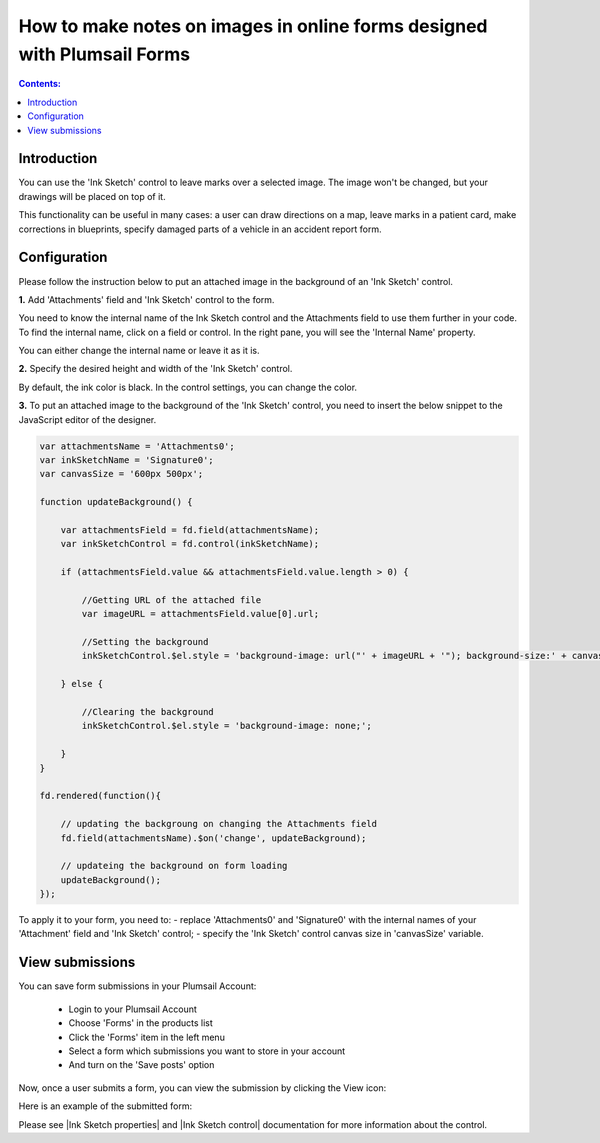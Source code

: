 How to make notes on images in online forms designed with Plumsail Forms 
===============================================================================

.. contents:: Contents:
 :local:
 :depth: 1

Introduction
--------------------------------------------------

You can use the 'Ink Sketch' control to leave marks over a selected image. The image won't be changed, but your drawings will be placed on top of it. 

|pic0|

.. |pic0| image:: ../images/how-to/notes-on-an-image/notes-on-an-image-0.gif
   :alt: preview

This functionality can be useful in many cases: a user can draw directions on a map, leave marks in a patient card, make corrections in blueprints, specify damaged parts of a vehicle in an accident report form.

Configuration
--------------------------------------------------

Please follow the instruction below to put an attached image in the background of an 'Ink Sketch' control.

**1.** Add 'Attachments' field and 'Ink Sketch' control to the form.

|pic1|

.. |pic1| image:: ../images/how-to/notes-on-an-image/notes-on-an-image-1.png
   :alt: Ink Sketch control

You need to know the internal name of the Ink Sketch control and the Attachments field to use them further in your code. 
To find the internal name, click on a field or control. In the right pane, you will see the 'Internal Name' property. 

|pic2|

.. |pic2| image:: ../images/how-to/notes-on-an-image/notes-on-an-image-2.png
   :alt: Internal Name

You can either change the internal name or leave it as it is.

**2.** Specify the desired height and width of the 'Ink Sketch' control. 

|pic3|

.. |pic3| image:: ../images/how-to/notes-on-an-image/notes-on-an-image-3.png
   :alt: height and width

By default, the ink color is black. In the control settings, you can change the color. 

|pic4|

.. |pic4| image:: ../images/how-to/notes-on-an-image/notes-on-an-image-4.png
   :alt: InkColor

**3.** To put an attached image to the background of the 'Ink Sketch' control, you need to insert the below snippet to the JavaScript editor of the designer. 

.. code-block:: javascript
    
    var attachmentsName = 'Attachments0'; 
    var inkSketchName = 'Signature0'; 
    var canvasSize = '600px 500px';
    
    function updateBackground() {  

        var attachmentsField = fd.field(attachmentsName); 
        var inkSketchControl = fd.control(inkSketchName); 

        if (attachmentsField.value && attachmentsField.value.length > 0) { 

            //Getting URL of the attached file  
            var imageURL = attachmentsField.value[0].url;  

            //Setting the background 
            inkSketchControl.$el.style = 'background-image: url("' + imageURL + '"); background-size:' + canvasSize + '; background-repeat: no-repeat;';  

        } else { 

            //Clearing the background 
            inkSketchControl.$el.style = 'background-image: none;';          

        }    
    }  
    
    fd.rendered(function(){  

        // updating the backgroung on changing the Attachments field 
        fd.field(attachmentsName).$on('change', updateBackground);
 
        // updateing the background on form loading 
        updateBackground();  
    });  

To apply it to your form, you need to: 
- replace 'Attachments0' and 'Signature0' with the internal names of your 'Attachment' field and 'Ink Sketch' control; 
- specify the 'Ink Sketch' control canvas size in 'canvasSize' variable. 

View submissions
--------------------------------------------------

You can save form submissions in your Plumsail Account:

 - Login to your Plumsail Account 
 - Choose 'Forms' in the products list 
 - Click the 'Forms' item in the left menu 
 - Select a form which submissions you want to store in your account 
 - And turn on the 'Save posts' option 

|pic5|

.. |pic5| image:: ../images/how-to/notes-on-an-image/notes-on-an-image-5.png
   :alt: Save posts

Now, once a user submits a form, you can view the submission by clicking the View icon:

|pic6|

.. |pic6| image:: ../images/how-to/notes-on-an-image/notes-on-an-image-6.png
   :alt: View the submission

Here is an example of the submitted form: 

|pic7|

.. |pic7| image:: ../images/how-to/notes-on-an-image/notes-on-an-image-7.png
   :alt: example

Please see |Ink Sketch properties| and |Ink Sketch control| documentation for more information about the control.

.. |Ink Sketch properties| raw:: html

   <a href="https://plumsail.com/docs/forms-web/javascript/controls.html#ink-sketch" target="_blank">'Ink Sketch properties'</a>

.. |Ink Sketch control| raw:: html

   <a href="https://plumsail.com/docs/forms-web/designer/controls.html#ink-sketch" target="_blank">'Ink Sketch control'</a>